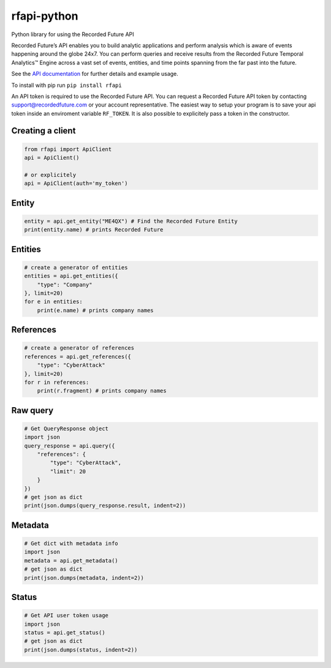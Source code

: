 rfapi-python
============

Python library for using the Recorded Future API

Recorded Future’s API enables you to build analytic applications and
perform analysis which is aware of events happening around the globe
24x7. You can perform queries and receive results from the Recorded
Future Temporal Analytics™ Engine across a vast set of events, entities,
and time points spanning from the far past into the future.

See the `API
documentation <https://github.com/recordedfuture/api/wiki/RecordedFutureAPI>`__
for further details and example usage.

To install with pip run ``pip install rfapi``

An API token is required to use the Recorded Future API. You can request
a Recorded Future API token by contacting support@recordedfuture.com or
your account representative. The easiest way to setup your program is to
save your api token inside an enviroment variable ``RF_TOKEN``. It is
also possible to explicitely pass a token in the constructor.

Creating a client
^^^^^^^^^^^^^^^^^

.. code:: python

    from rfapi import ApiClient
    api = ApiClient()

    # or explicitely
    api = ApiClient(auth='my_token')

Entity
^^^^^^

.. code:: python

    entity = api.get_entity("ME4QX") # Find the Recorded Future Entity
    print(entity.name) # prints Recorded Future

Entities
^^^^^^^^

.. code:: python

    # create a generator of entities
    entities = api.get_entities({
        "type": "Company"
    }, limit=20)
    for e in entities:
        print(e.name) # prints company names

References
^^^^^^^^^^

.. code:: python

    # create a generator of references
    references = api.get_references({
        "type": "CyberAttack"
    }, limit=20)
    for r in references:
        print(r.fragment) # prints company names

Raw query
^^^^^^^^^

.. code:: python

    # Get QueryResponse object
    import json
    query_response = api.query({
        "references": {
            "type": "CyberAttack",
            "limit": 20
        }
    })
    # get json as dict
    print(json.dumps(query_response.result, indent=2))

Metadata
^^^^^^^^^

.. code:: python

    # Get dict with metadata info
    import json
    metadata = api.get_metadata()
    # get json as dict
    print(json.dumps(metadata, indent=2))

Status
^^^^^^^^^

.. code:: python

    # Get API user token usage
    import json
    status = api.get_status()
    # get json as dict
    print(json.dumps(status, indent=2))


.. _API documentation: https://github.com/recordedfuture/api/wiki/RecordedFutureAPI

